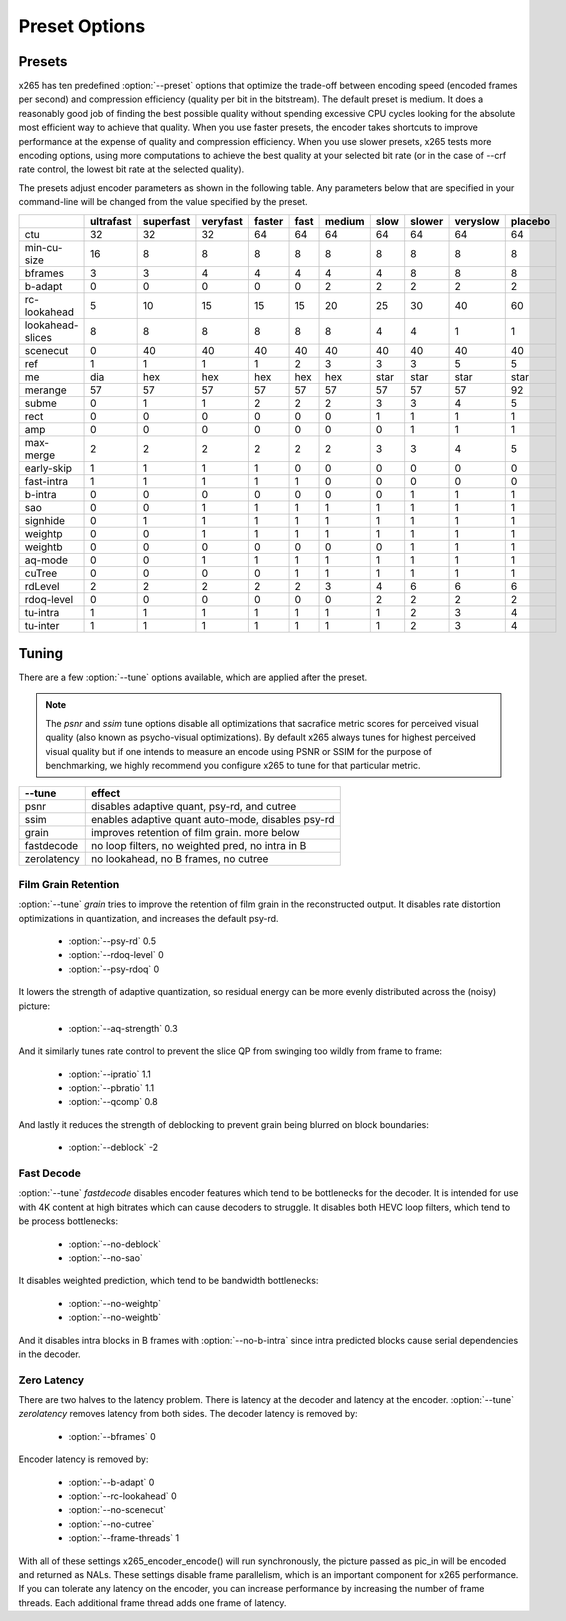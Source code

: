 Preset Options
--------------

.. _presets:

Presets
=======

x265 has ten predefined :option:`--preset` options that optimize the
trade-off between encoding speed (encoded frames per second) and
compression efficiency (quality per bit in the bitstream).  The default
preset is medium.  It does a reasonably good job of finding the best
possible quality without spending excessive CPU cycles looking for the
absolute most efficient way to achieve that quality.  When you use 
faster presets, the encoder takes shortcuts to improve performance at 
the expense of quality and compression efficiency.  When you use slower
presets, x265 tests more encoding options, using more computations to  
achieve the best quality at your selected bit rate (or in the case of
--crf rate control, the lowest bit rate at the selected quality).

The presets adjust encoder parameters as shown in the following table.
Any parameters below that are specified in your command-line will be 
changed from the value specified by the preset.

+-----------------+----------+----------+---------+-------+-----+-------+-----+-------+---------+--------+
|                 |ultrafast |superfast |veryfast |faster |fast |medium |slow |slower |veryslow |placebo |
+=================+==========+==========+=========+=======+=====+=======+=====+=======+=========+========+
| ctu             |    32    |    32    |   32    |  64   | 64  |  64   | 64  |  64   |   64    |  64    |
+-----------------+----------+----------+---------+-------+-----+-------+-----+-------+---------+--------+
| min-cu-size     |    16    |     8    |    8    |   8   |  8  |   8   |  8  |   8   |    8    |   8    |
+-----------------+----------+----------+---------+-------+-----+-------+-----+-------+---------+--------+
| bframes         |     3    |     3    |    4    |   4   |  4  |   4   |  4  |   8   |    8    |   8    |
+-----------------+----------+----------+---------+-------+-----+-------+-----+-------+---------+--------+
| b-adapt         |     0    |     0    |    0    |   0   |  0  |   2   |  2  |   2   |    2    |   2    |
+-----------------+----------+----------+---------+-------+-----+-------+-----+-------+---------+--------+
| rc-lookahead    |     5    |    10    |   15    |  15   | 15  |  20   | 25  |  30   |   40    |  60    |
+-----------------+----------+----------+---------+-------+-----+-------+-----+-------+---------+--------+
| lookahead-slices|     8    |     8    |    8    |   8   |  8  |   8   |  4  |   4   |    1    |   1    |
+-----------------+----------+----------+---------+-------+-----+-------+-----+-------+---------+--------+
| scenecut        |     0    |    40    |   40    |  40   | 40  |  40   | 40  |  40   |   40    |  40    |
+-----------------+----------+----------+---------+-------+-----+-------+-----+-------+---------+--------+
| ref             |     1    |     1    |    1    |   1   |  2  |   3   |  3  |   3   |    5    |   5    |
+-----------------+----------+----------+---------+-------+-----+-------+-----+-------+---------+--------+
| me              |    dia   |   hex    |   hex   |  hex  |hex  |  hex  |star | star  |   star  |  star  |
+-----------------+----------+----------+---------+-------+-----+-------+-----+-------+---------+--------+
| merange         |    57    |    57    |   57    |  57   | 57  |  57   | 57  |  57   |   57    |  92    |
+-----------------+----------+----------+---------+-------+-----+-------+-----+-------+---------+--------+
| subme           |     0    |     1    |    1    |   2   |  2  |   2   |  3  |   3   |    4    |   5    |
+-----------------+----------+----------+---------+-------+-----+-------+-----+-------+---------+--------+
| rect            |     0    |     0    |    0    |   0   |  0  |   0   |  1  |   1   |    1    |   1    |
+-----------------+----------+----------+---------+-------+-----+-------+-----+-------+---------+--------+
| amp             |     0    |     0    |    0    |   0   |  0  |   0   |  0  |   1   |    1    |   1    |
+-----------------+----------+----------+---------+-------+-----+-------+-----+-------+---------+--------+
| max-merge       |     2    |     2    |    2    |   2   |  2  |   2   |  3  |   3   |    4    |   5    |
+-----------------+----------+----------+---------+-------+-----+-------+-----+-------+---------+--------+
| early-skip      |     1    |     1    |    1    |   1   |  0  |   0   |  0  |   0   |    0    |   0    |
+-----------------+----------+----------+---------+-------+-----+-------+-----+-------+---------+--------+
| fast-intra      |     1    |     1    |    1    |   1   |  1  |   0   |  0  |   0   |    0    |   0    |
+-----------------+----------+----------+---------+-------+-----+-------+-----+-------+---------+--------+
| b-intra         |     0    |     0    |    0    |   0   |  0  |   0   |  0  |   1   |    1    |   1    |
+-----------------+----------+----------+---------+-------+-----+-------+-----+-------+---------+--------+
| sao             |     0    |     0    |    1    |   1   |  1  |   1   |  1  |   1   |    1    |   1    |
+-----------------+----------+----------+---------+-------+-----+-------+-----+-------+---------+--------+
| signhide        |     0    |     1    |    1    |   1   |  1  |   1   |  1  |   1   |    1    |   1    |
+-----------------+----------+----------+---------+-------+-----+-------+-----+-------+---------+--------+
| weightp         |     0    |     0    |    1    |   1   |  1  |   1   |  1  |   1   |    1    |   1    |
+-----------------+----------+----------+---------+-------+-----+-------+-----+-------+---------+--------+
| weightb         |     0    |     0    |    0    |   0   |  0  |   0   |  0  |   1   |    1    |   1    |
+-----------------+----------+----------+---------+-------+-----+-------+-----+-------+---------+--------+
| aq-mode         |     0    |     0    |    1    |   1   |  1  |   1   |  1  |   1   |    1    |   1    |
+-----------------+----------+----------+---------+-------+-----+-------+-----+-------+---------+--------+
| cuTree          |     0    |     0    |    0    |   0   |  1  |   1   |  1  |   1   |    1    |   1    |
+-----------------+----------+----------+---------+-------+-----+-------+-----+-------+---------+--------+
| rdLevel         |     2    |     2    |    2    |   2   |  2  |   3   |  4  |   6   |    6    |   6    |
+-----------------+----------+----------+---------+-------+-----+-------+-----+-------+---------+--------+
| rdoq-level      |     0    |     0    |    0    |   0   |  0  |   0   |  2  |   2   |    2    |   2    |
+-----------------+----------+----------+---------+-------+-----+-------+-----+-------+---------+--------+
| tu-intra        |     1    |     1    |    1    |   1   |  1  |   1   |  1  |   2   |    3    |   4    |
+-----------------+----------+----------+---------+-------+-----+-------+-----+-------+---------+--------+
| tu-inter        |     1    |     1    |    1    |   1   |  1  |   1   |  1  |   2   |    3    |   4    |
+-----------------+----------+----------+---------+-------+-----+-------+-----+-------+---------+--------+

.. _tunings:

Tuning
======

There are a few :option:`--tune` options available, which are applied
after the preset.

.. Note::

	The *psnr* and *ssim* tune options disable all optimizations that
	sacrafice metric scores for perceived visual quality (also known as
	psycho-visual optimizations). By default x265 always tunes for
	highest perceived visual quality but if one intends to measure an
	encode using PSNR or SSIM for the purpose of benchmarking, we highly
	recommend you configure x265 to tune for that particular metric.

+--------------+-----------------------------------------------------+
| --tune       | effect                                              |
+==============+=====================================================+
| psnr         | disables adaptive quant, psy-rd, and cutree         |
+--------------+-----------------------------------------------------+
| ssim         | enables adaptive quant auto-mode, disables psy-rd   |
+--------------+-----------------------------------------------------+
| grain        | improves retention of film grain. more below        |
+--------------+-----------------------------------------------------+
| fastdecode   | no loop filters, no weighted pred, no intra in B    |
+--------------+-----------------------------------------------------+
| zerolatency  | no lookahead, no B frames, no cutree                |
+--------------+-----------------------------------------------------+



Film Grain Retention
~~~~~~~~~~~~~~~~~~~~

:option:`--tune` *grain* tries to improve the retention of film grain in
the reconstructed output. It disables rate distortion optimizations in
quantization, and increases the default psy-rd.

    * :option:`--psy-rd` 0.5
    * :option:`--rdoq-level` 0
    * :option:`--psy-rdoq` 0

It lowers the strength of adaptive quantization, so residual energy can
be more evenly distributed across the (noisy) picture:

    * :option:`--aq-strength` 0.3

And it similarly tunes rate control to prevent the slice QP from
swinging too wildly from frame to frame:

    * :option:`--ipratio` 1.1
    * :option:`--pbratio` 1.1
    * :option:`--qcomp` 0.8

And lastly it reduces the strength of deblocking to prevent grain being
blurred on block boundaries:

    * :option:`--deblock` -2

Fast Decode
~~~~~~~~~~~

:option:`--tune` *fastdecode* disables encoder features which tend to be
bottlenecks for the decoder. It is intended for use with 4K content at
high bitrates which can cause decoders to struggle. It disables both
HEVC loop filters, which tend to be process bottlenecks:

    * :option:`--no-deblock`
    * :option:`--no-sao`

It disables weighted prediction, which tend to be bandwidth bottlenecks:

    * :option:`--no-weightp`
    * :option:`--no-weightb`

And it disables intra blocks in B frames with :option:`--no-b-intra`
since intra predicted blocks cause serial dependencies in the decoder.

Zero Latency
~~~~~~~~~~~~

There are two halves to the latency problem. There is latency at the
decoder and latency at the encoder. :option:`--tune` *zerolatency*
removes latency from both sides. The decoder latency is removed by:

    * :option:`--bframes` 0

Encoder latency is removed by:

    * :option:`--b-adapt` 0
    * :option:`--rc-lookahead` 0
    * :option:`--no-scenecut`
    * :option:`--no-cutree`
    * :option:`--frame-threads` 1

With all of these settings x265_encoder_encode() will run synchronously,
the picture passed as pic_in will be encoded and returned as NALs. These
settings disable frame parallelism, which is an important component for
x265 performance. If you can tolerate any latency on the encoder, you
can increase performance by increasing the number of frame threads. Each
additional frame thread adds one frame of latency.
